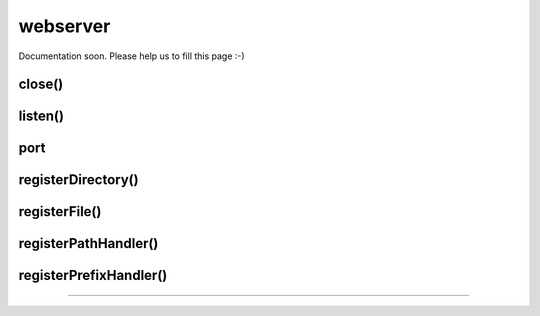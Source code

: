 
=========
webserver
=========


Documentation soon. Please help us to fill this page :-)



.. _webserver-close:

close()
-----------------------------------------



.. _webserver-listen:

listen()
-----------------------------------------


.. _webserver-port:

port
-----------------------------------------



.. _webserver-registerDirectory:

registerDirectory()
-----------------------------------------


.. _webserver-registerFile:

registerFile()
-----------------------------------------


.. _webserver-registerPathHandler:

registerPathHandler()
-----------------------------------------



.. _webserver-registerPrefixHandler:

registerPrefixHandler()
-----------------------------------------




.. _webserver-:


-----------------------------------------


